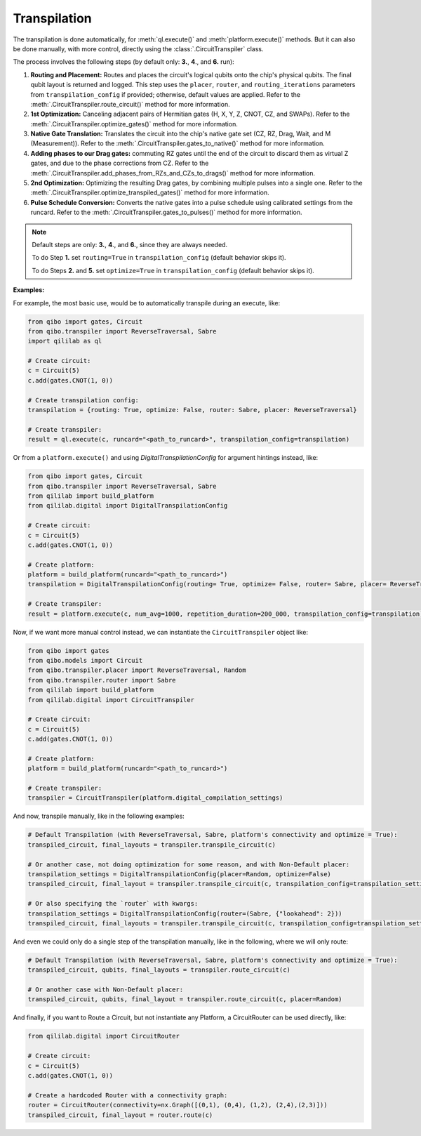 .. _transpilation:

Transpilation
=============

The transpilation is done automatically, for :meth:`ql.execute()` and :meth:`platform.execute()` methods.
But it can also be done manually, with more control, directly using the :class:`.CircuitTranspiler` class.

The process involves the following steps (by default only: **3.**, **4**., and **6.** run):


1. **Routing and Placement:** Routes and places the circuit's logical qubits onto the chip's physical qubits. The final qubit layout is returned and logged. This step uses the ``placer``, ``router``, and ``routing_iterations`` parameters from ``transpilation_config`` if provided; otherwise, default values are applied. Refer to the :meth:`.CircuitTranspiler.route_circuit()` method for more information.

2. **1st Optimization:** Canceling adjacent pairs of Hermitian gates (H, X, Y, Z, CNOT, CZ, and SWAPs). Refer to the :meth:`.CircuitTranspiler.optimize_gates()` method for more information.

3. **Native Gate Translation:** Translates the circuit into the chip's native gate set (CZ, RZ, Drag, Wait, and M (Measurement)). Refer to the :meth:`.CircuitTranspiler.gates_to_native()` method for more information.

4. **Adding phases to our Drag gates:** commuting RZ gates until the end of the circuit to discard them as virtual Z gates, and due to the phase corrections from CZ. Refer to the :meth:`.CircuitTranspiler.add_phases_from_RZs_and_CZs_to_drags()` method for more information.

5. **2nd Optimization:** Optimizing the resulting Drag gates, by combining multiple pulses into a single one. Refer to the :meth:`.CircuitTranspiler.optimize_transpiled_gates()` method for more information.

6. **Pulse Schedule Conversion:** Converts the native gates into a pulse schedule using calibrated settings from the runcard. Refer to the :meth:`.CircuitTranspiler.gates_to_pulses()` method for more information.

.. note::

    Default steps are only: **3.**, **4**., and **6.**, since they are always needed.

    To do Step **1.** set ``routing=True`` in ``transpilation_config`` (default behavior skips it).

    To do Steps **2.** and **5.** set ``optimize=True`` in ``transpilation_config`` (default behavior skips it).

**Examples:**

For example, the most basic use, would be to automatically transpile during an execute, like:

.. code-block:: python

    from qibo import gates, Circuit
    from qibo.transpiler import ReverseTraversal, Sabre
    import qililab as ql

    # Create circuit:
    c = Circuit(5)
    c.add(gates.CNOT(1, 0))

    # Create transpilation config:
    transpilation = {routing: True, optimize: False, router: Sabre, placer: ReverseTraversal}

    # Create transpiler:
    result = ql.execute(c, runcard="<path_to_runcard>", transpilation_config=transpilation)

Or from a ``platform.execute()`` and using `DigitalTranspilationConfig` for argument hintings instead, like:

.. code-block:: python

    from qibo import gates, Circuit
    from qibo.transpiler import ReverseTraversal, Sabre
    from qililab import build_platform
    from qililab.digital import DigitalTranspilationConfig

    # Create circuit:
    c = Circuit(5)
    c.add(gates.CNOT(1, 0))

    # Create platform:
    platform = build_platform(runcard="<path_to_runcard>")
    transpilation = DigitalTranspilationConfig(routing= True, optimize= False, router= Sabre, placer= ReverseTraversal)

    # Create transpiler:
    result = platform.execute(c, num_avg=1000, repetition_duration=200_000, transpilation_config=transpilation)

Now, if we want more manual control instead, we can instantiate the ``CircuitTranspiler`` object like:

.. code-block:: python

    from qibo import gates
    from qibo.models import Circuit
    from qibo.transpiler.placer import ReverseTraversal, Random
    from qibo.transpiler.router import Sabre
    from qililab import build_platform
    from qililab.digital import CircuitTranspiler

    # Create circuit:
    c = Circuit(5)
    c.add(gates.CNOT(1, 0))

    # Create platform:
    platform = build_platform(runcard="<path_to_runcard>")

    # Create transpiler:
    transpiler = CircuitTranspiler(platform.digital_compilation_settings)

And now, transpile manually, like in the following examples:

.. code-block:: python

    # Default Transpilation (with ReverseTraversal, Sabre, platform's connectivity and optimize = True):
    transpiled_circuit, final_layouts = transpiler.transpile_circuit(c)

    # Or another case, not doing optimization for some reason, and with Non-Default placer:
    transpilation_settings = DigitalTranspilationConfig(placer=Random, optimize=False)
    transpiled_circuit, final_layout = transpiler.transpile_circuit(c, transpilation_config=transpilation_settings)

    # Or also specifying the `router` with kwargs:
    transpilation_settings = DigitalTranspilationConfig(router=(Sabre, {"lookahead": 2}))
    transpiled_circuit, final_layouts = transpiler.transpile_circuit(c, transpilation_config=transpilation_settings)

And even we could only do a single step of the transpilation manually, like in the following, where we will only route:

.. code-block:: python

    # Default Transpilation (with ReverseTraversal, Sabre, platform's connectivity and optimize = True):
    transpiled_circuit, qubits, final_layouts = transpiler.route_circuit(c)

    # Or another case with Non-Default placer:
    transpiled_circuit, qubits, final_layout = transpiler.route_circuit(c, placer=Random)

And finally, if you want to Route a Circuit, but not instantiate any Platform, a CircuitRouter can be used directly, like:

.. code-block:: python

    from qililab.digital import CircuitRouter

    # Create circuit:
    c = Circuit(5)
    c.add(gates.CNOT(1, 0))

    # Create a hardcoded Router with a connectivity graph:
    router = CircuitRouter(connectivity=nx.Graph([(0,1), (0,4), (1,2), (2,4),(2,3)]))
    transpiled_circuit, final_layout = router.route(c)
